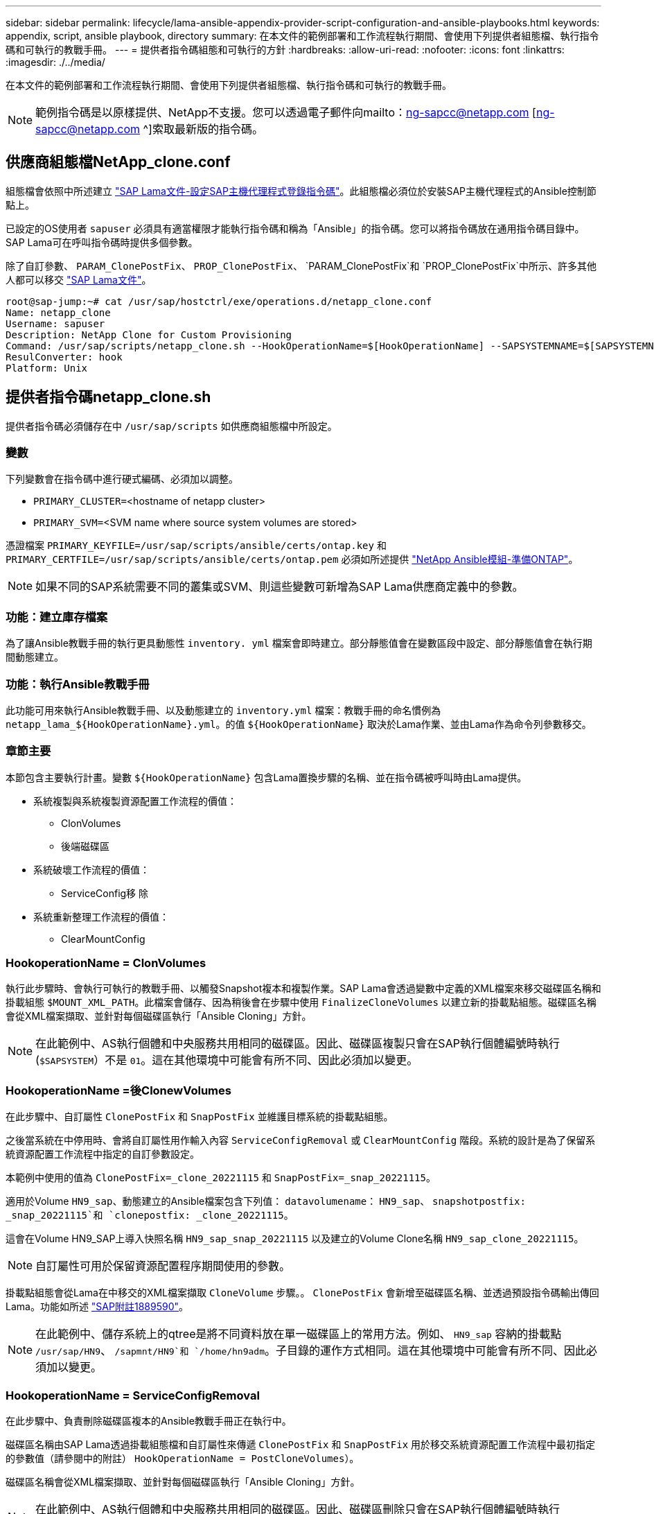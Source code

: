 ---
sidebar: sidebar 
permalink: lifecycle/lama-ansible-appendix-provider-script-configuration-and-ansible-playbooks.html 
keywords: appendix, script, ansible playbook, directory 
summary: 在本文件的範例部署和工作流程執行期間、會使用下列提供者組態檔、執行指令碼和可執行的教戰手冊。 
---
= 提供者指令碼組態和可執行的方針
:hardbreaks:
:allow-uri-read: 
:nofooter: 
:icons: font
:linkattrs: 
:imagesdir: ./../media/


[role="lead"]
在本文件的範例部署和工作流程執行期間、會使用下列提供者組態檔、執行指令碼和可執行的教戰手冊。


NOTE: 範例指令碼是以原樣提供、NetApp不支援。您可以透過電子郵件向mailto：ng-sapcc@netapp.com [ng-sapcc@netapp.com ^]索取最新版的指令碼。



== 供應商組態檔NetApp_clone.conf

組態檔會依照中所述建立 https://help.sap.com/doc/700f9a7e52c7497cad37f7c46023b7ff/3.0.11.0/en-US/250dfc5eef4047a38bab466c295d3a49.html["SAP Lama文件-設定SAP主機代理程式登錄指令碼"^]。此組態檔必須位於安裝SAP主機代理程式的Ansible控制節點上。

已設定的OS使用者 `sapuser` 必須具有適當權限才能執行指令碼和稱為「Ansible」的指令碼。您可以將指令碼放在通用指令碼目錄中。SAP Lama可在呼叫指令碼時提供多個參數。

除了自訂參數、 `PARAM_ClonePostFix`、 `PROP_ClonePostFix`、 `PARAM_ClonePostFix`和 `PROP_ClonePostFix`中所示、許多其他人都可以移交 https://help.sap.com/doc/700f9a7e52c7497cad37f7c46023b7ff/3.0.11.0/en-US/0148e495174943de8c1c3ee1b7c9cc65.html["SAP Lama文件"^]。

....
root@sap-jump:~# cat /usr/sap/hostctrl/exe/operations.d/netapp_clone.conf
Name: netapp_clone
Username: sapuser
Description: NetApp Clone for Custom Provisioning
Command: /usr/sap/scripts/netapp_clone.sh --HookOperationName=$[HookOperationName] --SAPSYSTEMNAME=$[SAPSYSTEMNAME] --SAPSYSTEM=$[SAPSYSTEM] --MOUNT_XML_PATH=$[MOUNT_XML_PATH] --PARAM_ClonePostFix=$[PARAM-ClonePostFix] --PARAM_SnapPostFix=$[PARAM-SnapPostFix] --PROP_ClonePostFix=$[PROP-ClonePostFix] --PROP_SnapPostFix=$[PROP-SnapPostFix] --SAP_LVM_SRC_SID=$[SAP_LVM_SRC_SID] --SAP_LVM_TARGET_SID=$[SAP_LVM_TARGET_SID]
ResulConverter: hook
Platform: Unix
....


== 提供者指令碼netapp_clone.sh

提供者指令碼必須儲存在中 `/usr/sap/scripts` 如供應商組態檔中所設定。



=== 變數

下列變數會在指令碼中進行硬式編碼、必須加以調整。

* `PRIMARY_CLUSTER=`<hostname of netapp cluster>
* `PRIMARY_SVM=`<SVM name where source system volumes are stored>


憑證檔案 `PRIMARY_KEYFILE=/usr/sap/scripts/ansible/certs/ontap.key` 和 `PRIMARY_CERTFILE=/usr/sap/scripts/ansible/certs/ontap.pem` 必須如所述提供 https://github.com/sap-linuxlab/demo.netapp_ontap/blob/main/netapp_ontap.md["NetApp Ansible模組-準備ONTAP"^]。


NOTE: 如果不同的SAP系統需要不同的叢集或SVM、則這些變數可新增為SAP Lama供應商定義中的參數。



=== 功能：建立庫存檔案

為了讓Ansible教戰手冊的執行更具動態性 `inventory. yml` 檔案會即時建立。部分靜態值會在變數區段中設定、部分靜態值會在執行期間動態建立。



=== 功能：執行Ansible教戰手冊

此功能可用來執行Ansible教戰手冊、以及動態建立的 `inventory.yml` 檔案：教戰手冊的命名慣例為 `netapp_lama_${HookOperationName}.yml`。的值 `${HookOperationName}` 取決於Lama作業、並由Lama作為命令列參數移交。



=== 章節主要

本節包含主要執行計畫。變數 `${HookOperationName}` 包含Lama置換步驟的名稱、並在指令碼被呼叫時由Lama提供。

* 系統複製與系統複製資源配置工作流程的價值：
+
** ClonVolumes
** 後端磁碟區


* 系統破壞工作流程的價值：
+
** ServiceConfig移 除


* 系統重新整理工作流程的價值：
+
** ClearMountConfig






=== HookoperationName = ClonVolumes

執行此步驟時、會執行可執行的教戰手冊、以觸發Snapshot複本和複製作業。SAP Lama會透過變數中定義的XML檔案來移交磁碟區名稱和掛載組態 `$MOUNT_XML_PATH`。此檔案會儲存、因為稍後會在步驟中使用 `FinalizeCloneVolumes` 以建立新的掛載點組態。磁碟區名稱會從XML檔案擷取、並針對每個磁碟區執行「Ansible Cloning」方針。


NOTE: 在此範例中、AS執行個體和中央服務共用相同的磁碟區。因此、磁碟區複製只會在SAP執行個體編號時執行 (`$SAPSYSTEM`）不是 `01`。這在其他環境中可能會有所不同、因此必須加以變更。



=== HookoperationName =後ClonewVolumes

在此步驟中、自訂屬性 `ClonePostFix` 和 `SnapPostFix` 並維護目標系統的掛載點組態。

之後當系統在中停用時、會將自訂屬性用作輸入內容 `ServiceConfigRemoval` 或 `ClearMountConfig` 階段。系統的設計是為了保留系統資源配置工作流程中指定的自訂參數設定。

本範例中使用的值為 `ClonePostFix=_clone_20221115` 和 `SnapPostFix=_snap_20221115`。

適用於Volume `HN9_sap`、動態建立的Ansible檔案包含下列值： `datavolumename`： `HN9_sap`、 `snapshotpostfix: _snap_20221115`和 `clonepostfix: _clone_20221115`。

這會在Volume HN9_SAP上導入快照名稱 `HN9_sap_snap_20221115` 以及建立的Volume Clone名稱 `HN9_sap_clone_20221115`。


NOTE: 自訂屬性可用於保留資源配置程序期間使用的參數。

掛載點組態會從Lama在中移交的XML檔案擷取 `CloneVolume` 步驟。。 `ClonePostFix` 會新增至磁碟區名稱、並透過預設指令碼輸出傳回Lama。功能如所述 https://launchpad.support.sap.com/["SAP附註1889590"^]。


NOTE: 在此範例中、儲存系統上的qtree是將不同資料放在單一磁碟區上的常用方法。例如、 `HN9_sap` 容納的掛載點 `/usr/sap/HN9`、 `/sapmnt/HN9`和 `/home/hn9adm`。子目錄的運作方式相同。這在其他環境中可能會有所不同、因此必須加以變更。



=== HookoperationName = ServiceConfigRemoval

在此步驟中、負責刪除磁碟區複本的Ansible教戰手冊正在執行中。

磁碟區名稱由SAP Lama透過掛載組態檔和自訂屬性來傳遞 `ClonePostFix` 和 `SnapPostFix` 用於移交系統資源配置工作流程中最初指定的參數值（請參閱中的附註） `HookOperationName = PostCloneVolumes`）。

磁碟區名稱會從XML檔案擷取、並針對每個磁碟區執行「Ansible Cloning」方針。


NOTE: 在此範例中、AS執行個體和中央服務共用相同的磁碟區。因此、磁碟區刪除只會在SAP執行個體編號時執行 (`$SAPSYSTEM`）不是 `01`。這在其他環境中可能會有所不同、因此必須加以變更。



=== HookoperationName = ClearMountConfig

在此步驟中、負責在系統重新整理工作流程期間刪除磁碟區複本的Ansible教戰手冊正在執行中。

磁碟區名稱由SAP Lama透過掛載組態檔和自訂屬性來傳遞 `ClonePostFix` 和 `SnapPostFix` 用於移交系統資源配置工作流程中最初指定的參數值。

磁碟區名稱會從XML檔案擷取、並針對每個磁碟區執行「Ansible Cloning」方針。


NOTE: 在此範例中、AS執行個體和中央服務共用相同的磁碟區。因此、磁碟區刪除只會在SAP執行個體編號時執行 (`$SAPSYSTEM`）不是 `01`。這在其他環境中可能會有所不同、因此必須加以變更。

....
root@sap-jump:~# cat /usr/sap/scripts/netapp_clone.sh
#!/bin/bash
#Section - Variables
#########################################
VERSION="Version 0.9"
#Path for ansible play-books
ANSIBLE_PATH=/usr/sap/scripts/ansible
#Values for Ansible Inventory File
PRIMARY_CLUSTER=grenada
PRIMARY_SVM=svm-sap01
PRIMARY_KEYFILE=/usr/sap/scripts/ansible/certs/ontap.key
PRIMARY_CERTFILE=/usr/sap/scripts/ansible/certs/ontap.pem
#Default Variable if PARAM ClonePostFix / SnapPostFix is not maintained in LaMa
DefaultPostFix=_clone_1
#TMP Files - used during execution
YAML_TMP=/tmp/inventory_ansible_clone_tmp_$$.yml
TMPFILE=/tmp/tmpfile.$$
MY_NAME="`basename $0`"
BASE_SCRIPT_DIR="`dirname $0`"
#Sendig Script Version and run options to LaMa Log
echo "[DEBUG]: Running Script $MY_NAME $VERSION"
echo "[DEBUG]: $MY_NAME $@"
#Command declared in the netapp_clone.conf Provider definition
#Command: /usr/sap/scripts/netapp_clone.sh --HookOperationName=$[HookOperationName] --SAPSYSTEMNAME=$[SAPSYSTEMNAME] --SAPSYSTEM=$[SAPSYSTEM] --MOUNT_XML_PATH=$[MOUNT_XML_PATH] --PARAM_ClonePostFix=$[PARAM-ClonePostFix] --PARAM_SnapPostFix=$[PARAM-SnapPostFix] --PROP_ClonePostFix=$[PROP-ClonePostFix] --PROP_SnapPostFix=$[PROP-SnapPostFix] --SAP_LVM_SRC_SID=$[SAP_LVM_SRC_SID] --SAP_LVM_TARGET_SID=$[SAP_LVM_TARGET_SID]
#Reading Input Variables hand over by LaMa
for i in "$@"
do
case $i in
--HookOperationName=*)
HookOperationName="${i#*=}";shift;;
--SAPSYSTEMNAME=*)
SAPSYSTEMNAME="${i#*=}";shift;;
--SAPSYSTEM=*)
SAPSYSTEM="${i#*=}";shift;;
--MOUNT_XML_PATH=*)
MOUNT_XML_PATH="${i#*=}";shift;;
--PARAM_ClonePostFix=*)
PARAM_ClonePostFix="${i#*=}";shift;;
--PARAM_SnapPostFix=*)
PARAM_SnapPostFix="${i#*=}";shift;;
--PROP_ClonePostFix=*)
PROP_ClonePostFix="${i#*=}";shift;;
--PROP_SnapPostFix=*)
PROP_SnapPostFix="${i#*=}";shift;;
--SAP_LVM_SRC_SID=*)
SAP_LVM_SRC_SID="${i#*=}";shift;;
--SAP_LVM_TARGET_SID=*)
SAP_LVM_TARGET_SID="${i#*=}";shift;;
*)
# unknown option
;;
esac
done
#If Parameters not provided by the User - defaulting to DefaultPostFix
if [ -z $PARAM_ClonePostFix ]; then PARAM_ClonePostFix=$DefaultPostFix;fi
if [ -z $PARAM_SnapPostFix ]; then PARAM_SnapPostFix=$DefaultPostFix;fi
#Section - Functions
#########################################
#Function Create (Inventory) YML File
#########################################
create_yml_file()
{
echo "ontapservers:">$YAML_TMP
echo " hosts:">>$YAML_TMP
echo "  ${PRIMARY_CLUSTER}:">>$YAML_TMP
echo "   ansible_host: "'"'$PRIMARY_CLUSTER'"'>>$YAML_TMP
echo "   keyfile: "'"'$PRIMARY_KEYFILE'"'>>$YAML_TMP
echo "   certfile: "'"'$PRIMARY_CERTFILE'"'>>$YAML_TMP
echo "   svmname: "'"'$PRIMARY_SVM'"'>>$YAML_TMP
echo "   datavolumename: "'"'$datavolumename'"'>>$YAML_TMP
echo "   snapshotpostfix: "'"'$snapshotpostfix'"'>>$YAML_TMP
echo "   clonepostfix: "'"'$clonepostfix'"'>>$YAML_TMP
}
#Function run ansible-playbook
#########################################
run_ansible_playbook()
{
echo "[DEBUG]: Running ansible playbook netapp_lama_${HookOperationName}.yml on Volume $datavolumename"
ansible-playbook -i $YAML_TMP $ANSIBLE_PATH/netapp_lama_${HookOperationName}.yml
}
#Section - Main
#########################################
#HookOperationName – CloneVolumes
#########################################
if [ $HookOperationName = CloneVolumes ] ;then
#save mount xml for later usage - used in Section FinalizeCloneVolues to generate the mountpoints
echo "[DEBUG]: saving mount config...."
cp $MOUNT_XML_PATH /tmp/mount_config_${SAPSYSTEMNAME}_${SAPSYSTEM}.xml
#Instance 00 + 01 share the same volumes - clone needs to be done once
if [ $SAPSYSTEM != 01 ]; then
#generating Volume List - assuming usage of qtrees - "IP-Adress:/VolumeName/qtree"
xmlFile=/tmp/mount_config_${SAPSYSTEMNAME}_${SAPSYSTEM}.xml
if [ -e $TMPFILE ];then rm $TMPFILE;fi
numMounts=`xml_grep --count "/mountconfig/mount" $xmlFile | grep "total: " | awk '{ print $2 }'`
i=1
while [ $i -le $numMounts ]; do
     xmllint --xpath "/mountconfig/mount[$i]/exportpath/text()" $xmlFile |awk -F"/" '{print $2}' >>$TMPFILE
i=$((i + 1))
done
DATAVOLUMES=`cat  $TMPFILE |sort -u`
#Create yml file and rund playbook for each volume
for I in $DATAVOLUMES; do
datavolumename="$I"
snapshotpostfix="$PARAM_SnapPostFix"
clonepostfix="$PARAM_ClonePostFix"
create_yml_file
run_ansible_playbook
done
else
echo "[DEBUG]: Doing nothing .... Volume cloned in different Task"
fi
fi
#HookOperationName – PostCloneVolumes
#########################################
if [ $HookOperationName = PostCloneVolumes] ;then
#Reporting Properties back to LaMa Config for Cloned System
echo "[RESULT]:Property:ClonePostFix=$PARAM_ClonePostFix"
echo "[RESULT]:Property:SnapPostFix=$PARAM_SnapPostFix"
#Create MountPoint Config for Cloned Instances and report back to LaMa according to SAP Note: https://launchpad.support.sap.com/#/notes/1889590
echo "MountDataBegin"
echo '<?xml version="1.0" encoding="UTF-8"?>'
echo "<mountconfig>"
xmlFile=/tmp/mount_config_${SAPSYSTEMNAME}_${SAPSYSTEM}.xml
numMounts=`xml_grep --count "/mountconfig/mount" $xmlFile | grep "total: " | awk '{ print $2 }'`
i=1
while [ $i -le $numMounts ]; do
MOUNTPOINT=`xmllint --xpath "/mountconfig/mount[$i]/mountpoint/text()" $xmlFile`;
        EXPORTPATH=`xmllint --xpath "/mountconfig/mount[$i]/exportpath/text()" $xmlFile`;
        OPTIONS=`xmllint --xpath "/mountconfig/mount[$i]/options/text()" $xmlFile`;
#Adopt Exportpath and add Clonepostfix - assuming usage of qtrees - "IP-Adress:/VolumeName/qtree"
TMPFIELD1=`echo $EXPORTPATH|awk -F":/" '{print $1}'`
TMPFIELD2=`echo $EXPORTPATH|awk -F"/" '{print $2}'`
TMPFIELD3=`echo $EXPORTPATH|awk -F"/" '{print $3}'`
EXPORTPATH=$TMPFIELD1":/"${TMPFIELD2}$PARAM_ClonePostFix"/"$TMPFIELD3
echo -e '\t<mount fstype="nfs" storagetype="NETFS">'
echo -e "\t\t<mountpoint>${MOUNTPOINT}</mountpoint>"
echo -e "\t\t<exportpath>${EXPORTPATH}</exportpath>"
echo -e "\t\t<options>${OPTIONS}</options>"
echo -e "\t</mount>"
i=$((i + 1))
done
echo "</mountconfig>"
echo "MountDataEnd"
#Finished MountPoint Config
#Cleanup Temporary Files
rm $xmlFile
fi
#HookOperationName – ServiceConfigRemoval
#########################################
if [ $HookOperationName = ServiceConfigRemoval ] ;then
#Assure that Properties ClonePostFix and SnapPostfix has been configured through the provisioning process
if [ -z $PROP_ClonePostFix ]; then echo "[ERROR]: Propertiy ClonePostFix is not handed over - please investigate";exit 5;fi
if [ -z $PROP_SnapPostFix ]; then echo "[ERROR]: Propertiy SnapPostFix is not handed over - please investigate";exit 5;fi
#Instance 00 + 01 share the same volumes - clone delete needs to be done once
if [ $SAPSYSTEM != 01 ]; then
#generating Volume List - assuming usage of qtrees - "IP-Adress:/VolumeName/qtree"
xmlFile=$MOUNT_XML_PATH
if [ -e $TMPFILE ];then rm $TMPFILE;fi
numMounts=`xml_grep --count "/mountconfig/mount" $xmlFile | grep "total: " | awk '{ print $2 }'`
i=1
while [ $i -le $numMounts ]; do
     xmllint --xpath "/mountconfig/mount[$i]/exportpath/text()" $xmlFile |awk -F"/" '{print $2}' >>$TMPFILE
i=$((i + 1))
done
DATAVOLUMES=`cat  $TMPFILE |sort -u| awk -F $PROP_ClonePostFix '{ print $1 }'`
#Create yml file and rund playbook for each volume
for I in $DATAVOLUMES; do
datavolumename="$I"
snapshotpostfix="$PROP_SnapPostFix"
clonepostfix="$PROP_ClonePostFix"
create_yml_file
run_ansible_playbook
done
else
echo "[DEBUG]: Doing nothing .... Volume deleted in different Task"
fi
#Cleanup Temporary Files
rm $xmlFile
fi
#HookOperationName - ClearMountConfig
#########################################
if [ $HookOperationName = ClearMountConfig ] ;then
        #Assure that Properties ClonePostFix and SnapPostfix has been configured through the provisioning process
        if [ -z $PROP_ClonePostFix ]; then echo "[ERROR]: Propertiy ClonePostFix is not handed over - please investigate";exit 5;fi
        if [ -z $PROP_SnapPostFix ]; then echo "[ERROR]: Propertiy SnapPostFix is not handed over - please investigate";exit 5;fi
        #Instance 00 + 01 share the same volumes - clone delete needs to be done once
        if [ $SAPSYSTEM != 01 ]; then
                #generating Volume List - assuming usage of qtrees - "IP-Adress:/VolumeName/qtree"
                xmlFile=$MOUNT_XML_PATH
                if [ -e $TMPFILE ];then rm $TMPFILE;fi
                numMounts=`xml_grep --count "/mountconfig/mount" $xmlFile | grep "total: " | awk '{ print $2 }'`
                i=1
                while [ $i -le $numMounts ]; do
                        xmllint --xpath "/mountconfig/mount[$i]/exportpath/text()" $xmlFile |awk -F"/" '{print $2}' >>$TMPFILE
                        i=$((i + 1))
                done
                DATAVOLUMES=`cat  $TMPFILE |sort -u| awk -F $PROP_ClonePostFix '{ print $1 }'`
                #Create yml file and rund playbook for each volume
                for I in $DATAVOLUMES; do
                        datavolumename="$I"
                        snapshotpostfix="$PROP_SnapPostFix"
                        clonepostfix="$PROP_ClonePostFix"
                        create_yml_file
                        run_ansible_playbook
                done
        else
                echo "[DEBUG]: Doing nothing .... Volume deleted in different Task"
        fi
        #Cleanup Temporary Files
        rm $xmlFile
fi
#Cleanup
#########################################
#Cleanup Temporary Files
if [ -e $TMPFILE ];then rm $TMPFILE;fi
if [ -e $YAML_TMP ];then rm $YAML_TMP;fi
exit 0
....


== Ansible教戰手冊NetApp_Lama Clonewores.yml

在Lama系統實體複製工作流程的ClonVolumes步驟中執行的方針組合為 `create_snapshot.yml` 和 `create_clone.yml` （請參閱 https://github.com/sap-linuxlab/demo.netapp_ontap/blob/main/netapp_ontap.md["NetApp Ansible模組- Yaml檔案"^]）。本方針可輕鬆擴充、涵蓋其他使用案例、例如從二線複製和複製分割作業複製。

....
root@sap-jump:~# cat /usr/sap/scripts/ansible/netapp_lama_CloneVolumes.yml
---
- hosts: ontapservers
  connection: local
  collections:
    - netapp.ontap
  gather_facts: false
  name: netapp_lama_CloneVolumes
  tasks:
  - name: Create SnapShot
    na_ontap_snapshot:
      state: present
      snapshot: "{{ datavolumename }}{{ snapshotpostfix }}"
      use_rest: always
      volume: "{{ datavolumename }}"
      vserver: "{{ svmname }}"
      hostname: "{{ inventory_hostname }}"
      cert_filepath: "{{ certfile }}"
      key_filepath: "{{ keyfile }}"
      https: true
      validate_certs: false
  - name: Clone Volume
    na_ontap_volume_clone:
      state: present
      name: "{{ datavolumename }}{{ clonepostfix }}"
      use_rest: always
      vserver: "{{ svmname }}"
      junction_path: '/{{ datavolumename }}{{ clonepostfix }}'
      parent_volume: "{{ datavolumename }}"
      parent_snapshot: "{{ datavolumename }}{{ snapshotpostfix }}"
      hostname: "{{ inventory_hostname }}"
      cert_filepath: "{{ certfile }}"
      key_filepath: "{{ keyfile }}"
      https: true
      validate_certs: false
....


== Ansible教戰手冊NetApp_Lama _ServiceConfigRemove.yml

在執行期間執行的教戰手冊 `ServiceConfigRemoval` Lama系統銷毀工作流程的階段是結合的 `delete_clone.yml` 和 `delete_snapshot.yml` （請參閱 https://github.com/sap-linuxlab/demo.netapp_ontap/blob/main/netapp_ontap.md["NetApp Ansible模組- Yaml檔案"^]）。它必須與的執行步驟一致 `netapp_lama_CloneVolumes` 教戰守則：

....
root@sap-jump:~# cat /usr/sap/scripts/ansible/netapp_lama_ServiceConfigRemoval.yml
---
- hosts: ontapservers
  connection: local
  collections:
    - netapp.ontap
  gather_facts: false
  name: netapp_lama_ServiceConfigRemoval
  tasks:
  - name: Delete Clone
    na_ontap_volume:
      state: absent
      name: "{{ datavolumename }}{{ clonepostfix }}"
      use_rest: always
      vserver: "{{ svmname }}"
      wait_for_completion: True
      hostname: "{{ inventory_hostname }}"
      cert_filepath: "{{ certfile }}"
      key_filepath: "{{ keyfile }}"
      https: true
      validate_certs: false
  - name: Delete SnapShot
    na_ontap_snapshot:
      state: absent
      snapshot: "{{ datavolumename }}{{ snapshotpostfix }}"
      use_rest: always
      volume: "{{ datavolumename }}"
      vserver: "{{ svmname }}"
      hostname: "{{ inventory_hostname }}"
      cert_filepath: "{{ certfile }}"
      key_filepath: "{{ keyfile }}"
      https: true
      validate_certs: false
root@sap-jump:~#
....


== Ansible教戰手冊NetApp_Lama _ClearMountConfig.yml

執行期間的教戰手冊 `netapp_lama_ClearMountConfig` 系統重新整理工作流程的階段是結合的 `delete_clone.yml` 和 `delete_snapshot.yml` （請參閱 https://github.com/sap-linuxlab/demo.netapp_ontap/blob/main/netapp_ontap.md["NetApp Ansible模組- Yaml檔案"^]）。它必須與的執行步驟一致 `netapp_lama_CloneVolumes` 教戰守則：

....
root@sap-jump:~# cat /usr/sap/scripts/ansible/netapp_lama_ServiceConfigRemoval.yml
---
- hosts: ontapservers
  connection: local
  collections:
    - netapp.ontap
  gather_facts: false
  name: netapp_lama_ServiceConfigRemoval
  tasks:
  - name: Delete Clone
    na_ontap_volume:
      state: absent
      name: "{{ datavolumename }}{{ clonepostfix }}"
      use_rest: always
      vserver: "{{ svmname }}"
      wait_for_completion: True
      hostname: "{{ inventory_hostname }}"
      cert_filepath: "{{ certfile }}"
      key_filepath: "{{ keyfile }}"
      https: true
      validate_certs: false
  - name: Delete SnapShot
    na_ontap_snapshot:
      state: absent
      snapshot: "{{ datavolumename }}{{ snapshotpostfix }}"
      use_rest: always
      volume: "{{ datavolumename }}"
      vserver: "{{ svmname }}"
      hostname: "{{ inventory_hostname }}"
      cert_filepath: "{{ certfile }}"
      key_filepath: "{{ keyfile }}"
      https: true
      validate_certs: false
root@sap-jump:~#
....


== Ansible inventory.yml範例

此庫存檔案是在工作流程執行期間動態建置的、僅在此顯示以供說明。

....
ontapservers:
 hosts:
  grenada:
   ansible_host: "grenada"
   keyfile: "/usr/sap/scripts/ansible/certs/ontap.key"
   certfile: "/usr/sap/scripts/ansible/certs/ontap.pem"
   svmname: "svm-sap01"
   datavolumename: "HN9_sap"
   snapshotpostfix: " _snap_20221115"
   clonepostfix: "_clone_20221115"
....